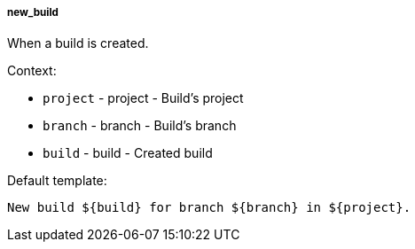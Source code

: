 [[event-new_build]]
===== new_build

When a build is created.

Context:

* `project` - project - Build's project
* `branch` - branch - Build's branch
* `build` - build - Created build

Default template:

[source]
----
New build ${build} for branch ${branch} in ${project}.
----

